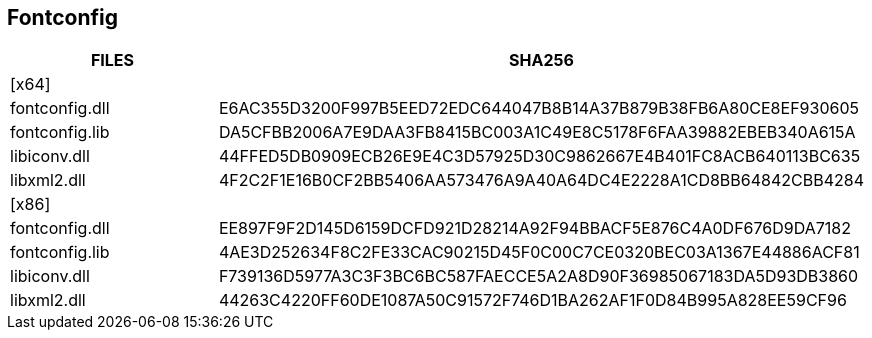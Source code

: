 ## Fontconfig
[cols="1,1"]
|===
|FILES |SHA256

|[x64]
|

|fontconfig.dll
|E6AC355D3200F997B5EED72EDC644047B8B14A37B879B38FB6A80CE8EF930605

|fontconfig.lib
|DA5CFBB2006A7E9DAA3FB8415BC003A1C49E8C5178F6FAA39882EBEB340A615A

|libiconv.dll
|44FFED5DB0909ECB26E9E4C3D57925D30C9862667E4B401FC8ACB640113BC635

|libxml2.dll
|4F2C2F1E16B0CF2BB5406AA573476A9A40A64DC4E2228A1CD8BB64842CBB4284

|[x86]
|

|fontconfig.dll
|EE897F9F2D145D6159DCFD921D28214A92F94BBACF5E876C4A0DF676D9DA7182

|fontconfig.lib
|4AE3D252634F8C2FE33CAC90215D45F0C00C7CE0320BEC03A1367E44886ACF81

|libiconv.dll
|F739136D5977A3C3F3BC6BC587FAECCE5A2A8D90F36985067183DA5D93DB3860

|libxml2.dll
|44263C4220FF60DE1087A50C91572F746D1BA262AF1F0D84B995A828EE59CF96
|===
